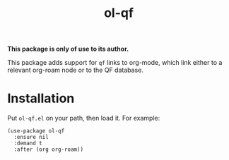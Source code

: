 #+TITLE: ol-qf

*This package is only of use to its author.*

This package adds support for ~qf~ links to org-mode, which link either to a relevant org-roam node or to the QF database.

* Installation

Put ~ol-qf.el~ on your path, then load it. For example:

#+begin_src elisp
(use-package ol-qf
  :ensure nil
  :demand t
  :after (org org-roam))
#+end_src

